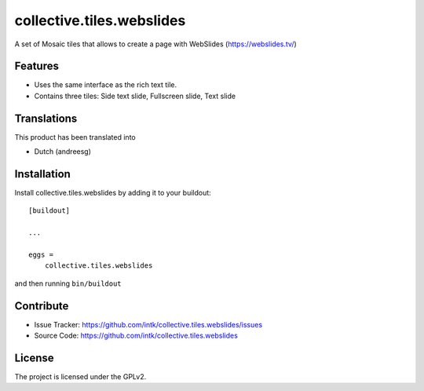 .. This README is meant for consumption by humans and pypi. Pypi can render rst files so please do not use Sphinx features.
   If you want to learn more about writing documentation, please check out: http://docs.plone.org/about/documentation_styleguide.html
   This text does not appear on pypi or github. It is a comment.

==================
collective.tiles.webslides
==================

A set of Mosaic tiles that allows to create a page with WebSlides (https://webslides.tv/)

Features
--------

- Uses the same interface as the rich text tile. 
- Contains three tiles: Side text slide, Fullscreen slide, Text slide

Translations
------------

This product has been translated into

- Dutch (andreesg)


Installation
------------

Install collective.tiles.webslides by adding it to your buildout::

    [buildout]

    ...

    eggs =
        collective.tiles.webslides


and then running ``bin/buildout``


Contribute
----------

- Issue Tracker: https://github.com/intk/collective.tiles.webslides/issues
- Source Code: https://github.com/intk/collective.tiles.webslides


License
-------

The project is licensed under the GPLv2.
